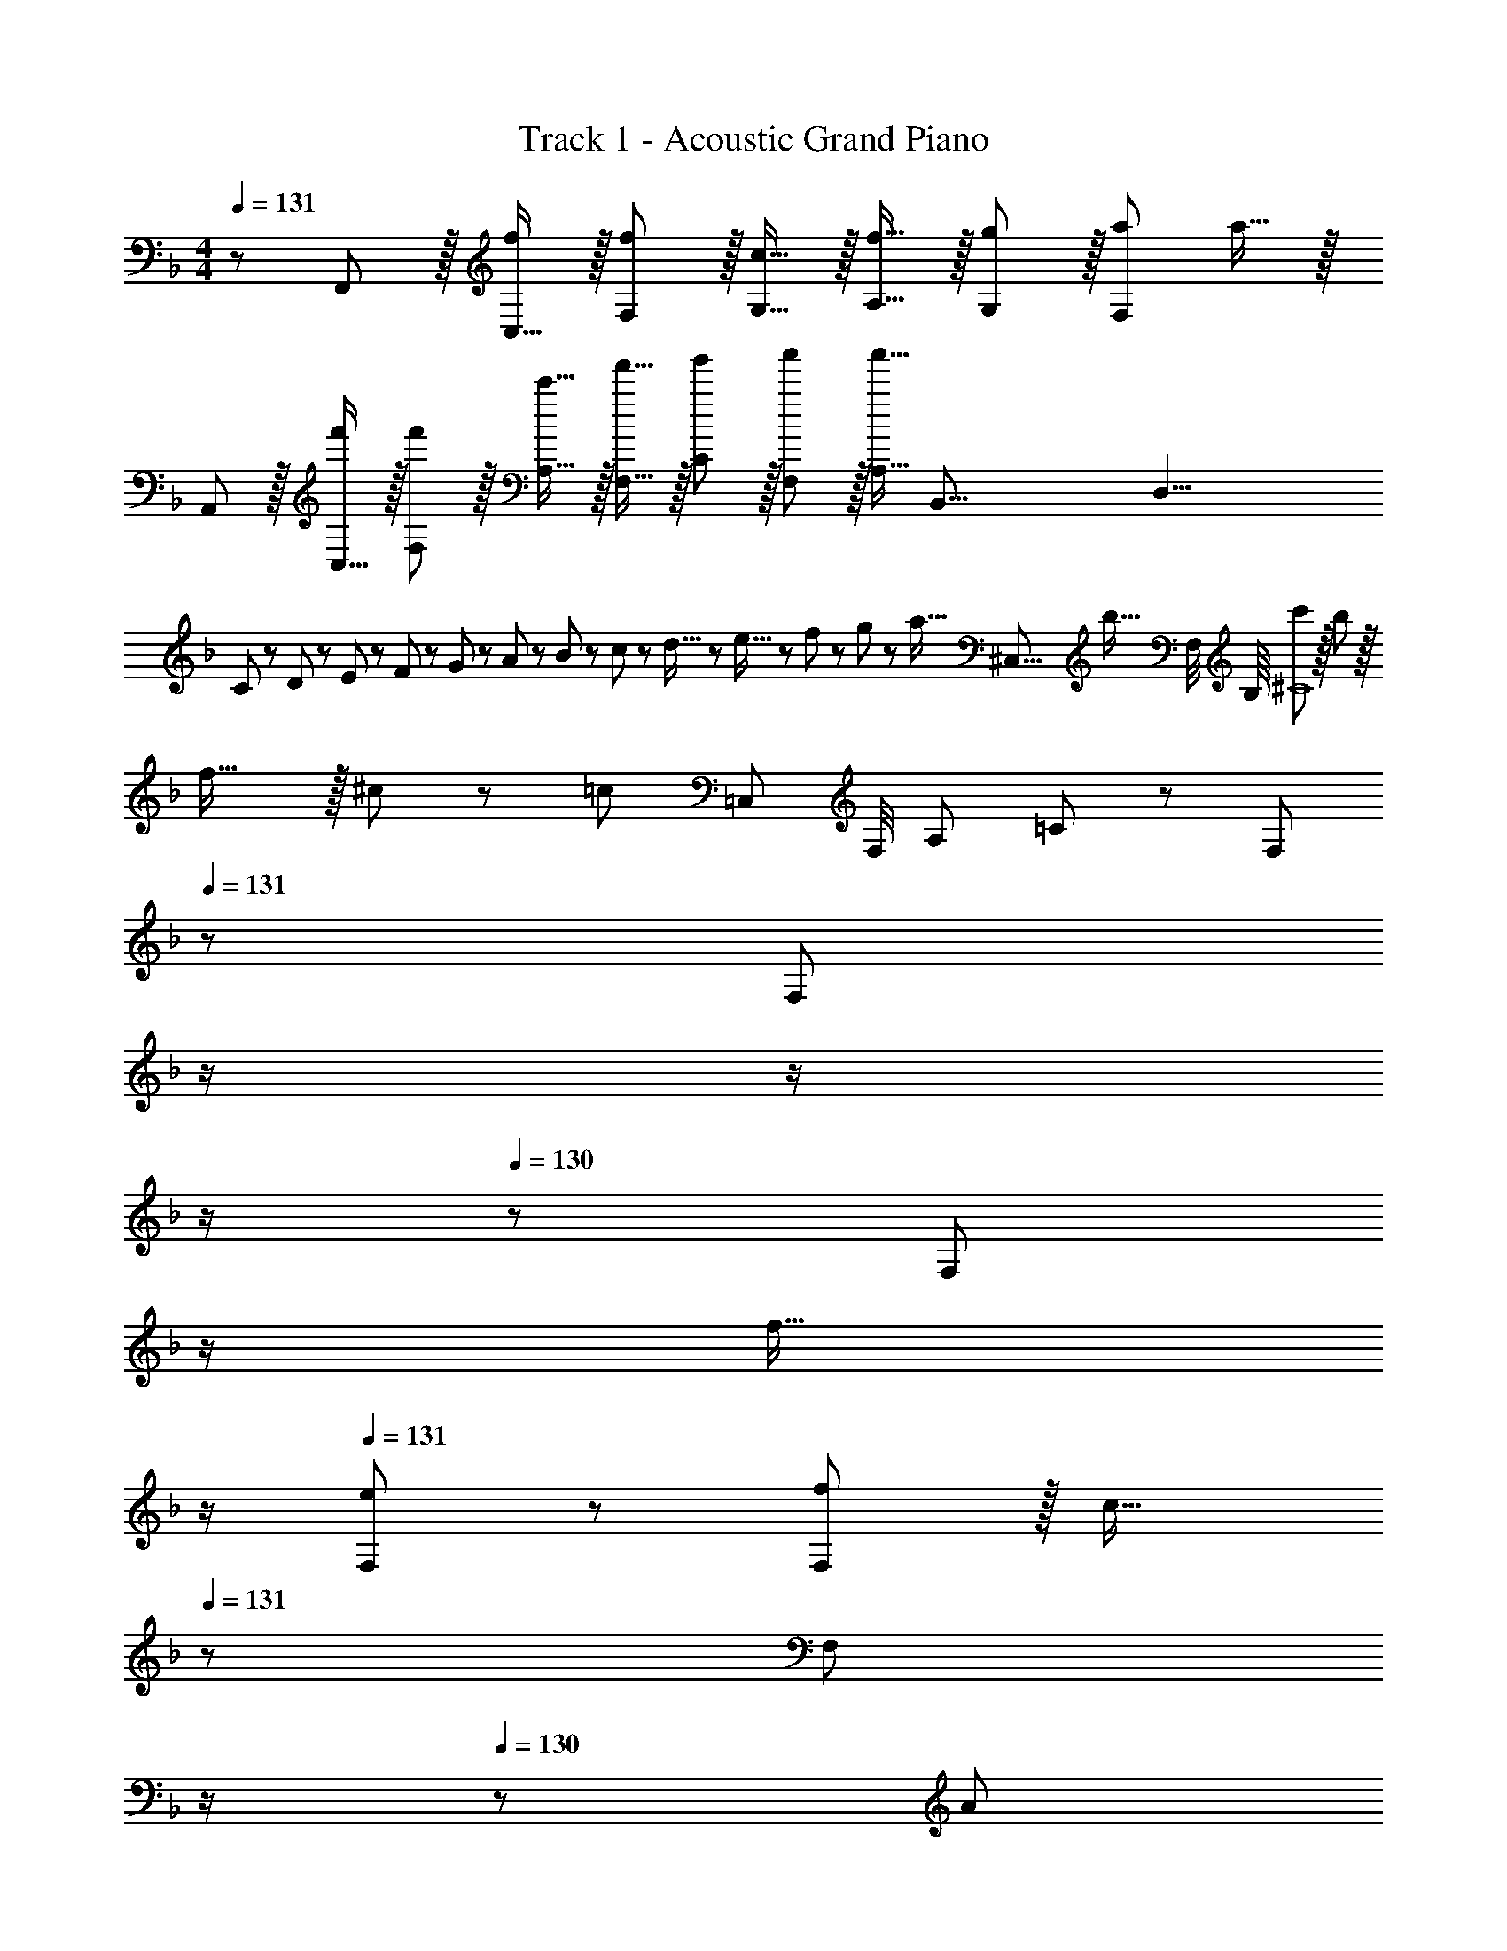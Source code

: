 X: 1
T: Track 1 - Acoustic Grand Piano
Z: ABC Generated by Starbound Composer
L: 1/8
M: 4/4
Q: 1/4=131
K: F
z/48 F,,47/48 z/16 [C,15/16f] z/16 [f11/12F,11/12] z/16 [c15/16G,15/16] z/16 [f15/16A,15/16] z/16 [g11/12G,11/12] z/16 [a47/48F,95/48] a15/16 z/16 
A,, z/16 [C,15/16f'] z/16 [f'11/12F,11/12] z/16 [c'15/16A,15/16] z/16 [f'15/16F,15/16] z/16 [g'11/12C11/12] z/16 [F,11/12a'47/48] z/16 [a'15/16A,15/16z5/8] [B,,67/8z/8] [D,33/4z37/16] 
C23/48 z/48 D11/24 z/48 E11/24 z/48 F23/48 z/24 G23/48 z/24 A11/24 z/48 B11/24 z/48 c23/48 z/48 d5/16 z/48 e5/16 z/48 f7/24 z/48 g7/24 z/24 [a5/16z7/24] [^C,67/8z/24] [b5/16z/12] [F,/4z/8] B,/8 [c'^C8] z/16 b23/12 z/16 
f31/16 z/16 ^c23/12 z/24 [=c241/48z5/8] [=C,29/12z/8] [F,/4z/8] [A,13/6z/8] =C49/24 z/48 [F,95/48z31/16] 
Q: 1/4=131
z/24 [F,95/48z11/24] 
Q: 1/4=131
z/2 
Q: 1/4=130
z/2 
Q: 1/4=130
z/2 
Q: 1/4=130
z/48 [F,95/48z23/48] 
Q: 1/4=129
z/2 
Q: 1/4=129
[f15/16z/2] 
Q: 1/4=129
z/2 
Q: 1/4=131
[e49/24F,49/24] z/48 [f11/12F,95/48] z/16 [c31/16z23/24] 
Q: 1/4=131
z/24 [F,95/48z11/24] 
Q: 1/4=131
z/2 
Q: 1/4=130
z/24 [A23/12z11/24] 
Q: 1/4=130
z/2 
Q: 1/4=130
z/2 
Q: 1/4=129
z/2 
Q: 1/4=129
[c337/48z/2] 
Q: 1/4=129
z/8 [B,,29/12z/8] [D,55/24z/8] F,/8 
Q: 1/4=131
B,49/24 z/48 [F,95/48z31/16] 
Q: 1/4=131
z/24 [F,95/48z11/24] 
Q: 1/4=131
z/2 
Q: 1/4=130
z/2 
Q: 1/4=130
z/2 
Q: 1/4=130
z/48 [F,95/48z23/48] 
Q: 1/4=129
z/2 
Q: 1/4=129
[f15/16z/2] 
Q: 1/4=129
z/2 
Q: 1/4=131
[e49/24F,49/24] z/48 [f11/12F,95/48] z/16 [g31/16z] 
[F,95/48z] e23/12 z/24 [f337/48z5/8] [A,,29/12z/8] [C,55/24z/8] F,/8 A,49/24 z/48 F,95/48 
F,95/48 [F,95/48z47/48] [f15/16z5/8] [C,29/12z/8] [E,55/24z/8] [G,13/6z/8] [e49/24C49/24] z/48 [f11/12G,95/48] z/16 [c31/16z] 
[G,95/48z] [A23/12z47/48] [G,95/48z47/48] [d2z5/8] [B,,29/12z/8] [D,55/24z/8] [F,13/6z/8] [B,49/24z17/16] [c143/48z] [F,95/48z31/16] 
Q: 1/4=131
z/24 
[F,95/48z11/24] 
Q: 1/4=131
z/2 
Q: 1/4=130
z/2 
Q: 1/4=130
z/2 
Q: 1/4=130
z/48 [F,95/48z23/48] 
Q: 1/4=129
z/2 
Q: 1/4=129
[a15/16z/2] 
Q: 1/4=129
z/2 
Q: 1/4=131
[bF,49/24] z/16 [a23/12z] [F,95/48z47/48] [g31/16z] 
[F,95/48z] [f71/24z47/48] [F,95/48z77/48] [F,,29/12z/8] [A,,55/24z/8] [C,13/6z/8] F,49/24 z/48 A,11/12 z/16 F,15/16 z/16 
A,15/16 z/16 F,11/12 z/16 A,11/12 z/16 [f15/16F,15/16] z/16 [A,e49/24] z/16 F,15/16 z/16 [f11/12A,11/12] z/16 [F,15/16c31/16] z/48 
Q: 1/4=131
z/24 
[A,15/16z11/24] 
Q: 1/4=130
z/2 
Q: 1/4=130
z/24 [F,11/12A23/12z11/24] 
Q: 1/4=129
z/2 
Q: 1/4=128
z/48 [A,11/12z23/48] 
Q: 1/4=128
z/2 
Q: 1/4=127
[c337/48z/2] 
Q: 1/4=127
z/8 [B,,29/12z/8] [D,55/24z/8] F,/8 [B,49/24z/2] 
Q: 1/4=131
z25/16 B,11/12 z/16 F,15/16 z/16 
B,15/16 z/16 F,11/12 z/16 B,11/12 z/16 [f15/16F,15/16] z/16 [B,e49/24] z/16 F,15/16 z/16 [f11/12B,11/12] z/16 [F,15/16g31/16] z/16 
B,15/16 z/16 [F,11/12f23/12] z/16 B,11/12 z/16 [a73/24z5/8] [A,,29/12z/8] [D,55/24z/8] F,/8 A,49/24 z/48 [A,11/12g47/48] z/16 [F,15/16g31/16] z/16 
A,15/16 z/16 [F,11/12f23/12] z/16 A,11/12 z/16 [F,15/16e2z5/8] [C,29/12z/8] [E,55/24z/8] [G,13/6z/8] [C49/24z17/16] [f23/12z] C11/12 z/16 [G,15/16g31/16] z/16 
C15/16 z/16 [G,11/12c23/12] z/16 C11/12 z/16 [G,15/16c'241/48z5/8] [B,,29/12z/8] [D,55/24z/8] [F,13/6z/8] B,49/24 z/48 B,11/12 z/16 F,15/16 z/16 
B,15/16 z/16 [F,11/12a47/48] z/16 [B,11/12a47/48] z/16 [F,15/16a2] z/16 B, z/16 [F,15/16g111/16] z/16 B,11/12 z/16 F,15/16 z/16 
B,15/16 z/16 F,11/12 z/16 B,11/12 z/16 F,15/16 z/16 D,49/24 z/48 F,11/12 z/16 [dA,31/16D2] 
d15/16 z/16 [f11/12D11/12] z/16 [d11/12A,11/12] z/16 [F,15/16a97/24] z/16 D,49/24 z/48 F,11/12 z/16 [dA,31/16D2] 
d15/16 z/16 [D11/12f23/12] z/16 A,11/12 z/16 [F,15/16a73/24] z/16 B,,49/24 z/48 [D,11/12g47/48] z/16 [g31/16F,31/16B,2] z/16 
[B,11/12f95/48] z/16 F,11/12 z/16 [D,15/16f431/48] z/16 B,,49/24 z/48 D,11/12 z/16 [F,31/16B,2] z/16 
B,11/12 z/16 F,11/12 z/16 D,47/48 z/48 D,49/24 z/48 F,11/12 z/16 [dA,31/16D2] d15/16 z/16 
[D11/12f23/12] z/16 A,11/12 z/16 [F,15/16a97/24] z/16 D,49/24 z/48 F,11/12 z/16 [dA,31/16D2] d15/16 z/16 
[D11/12f23/12] z/16 A,11/12 z/16 [F,15/16c'73/24] z/16 B,,49/24 z/48 [b11/12^C,11/12] z/16 [f31/16F,31/16B,2] z/16 
[B,11/12^c23/12] z/16 F,11/12 z/16 [C,15/16f97/24] z/16 =C,49/24 z/48 E,11/12 z/16 [G,31/16C2g143/48] z/16 
C11/12 z/16 G,11/12 z/16 E,15/16 z/16 [C,17/16G,17/16C17/16] [f23/12C,143/48G,143/48C143/48] z/16 =c15/16 z/48 
Q: 1/4=131
z/24 [f15/16z11/24] 
Q: 1/4=130
z/2 
Q: 1/4=130
z/24 
[g11/12z11/24] 
Q: 1/4=129
z/2 
Q: 1/4=128
z/48 [a47/48z23/48] 
Q: 1/4=128
z/2 
Q: 1/4=127
[a97/24z/2] 
Q: 1/4=127
z/2 [F,,,z/2] 
Q: 1/4=131
z9/16 F,,15/16 z/16 F,47/48 [F,15/16f2] z/16 A,15/16 z/16 
[C11/12d'95/48] z/16 F11/12 z/16 [F,15/16c'2] z/16 F z/16 [C15/16b95/48] z/16 A,11/12 z/16 [F,15/16a2] z/16 C,15/16 z/16 
[A,,11/12f95/48] z/16 C,11/12 z/16 [f15/16A,,15/16] z/16 [C,,g49/24] z/16 C,15/16 z/16 [E,11/12g47/48] z/16 [G,15/16g31/16] z/16 C15/16 z/16 
[a11/12G,11/12] z/16 [E,11/12b47/48] z/16 [C,15/16b2] z/16 ^C, z/16 [F,15/16a191/48] z/16 A,11/12 z/16 F,15/16 z/16 ^C15/16 z/16 
[F,11/12c'47/48] z/16 [A,11/12c'47/48] z/16 [F,15/16c'2] z/16 B,, z/16 [f15/16D,15/16] z/16 [e11/12F,11/12] z/16 [B,f31/16z23/24] 
Q: 1/4=131
z/24 [B,,95/24B,95/24z11/24] 
Q: 1/4=131
z/2 
Q: 1/4=130
z/24 
[c'47/48z11/24] 
Q: 1/4=130
z/2 
Q: 1/4=130
z/48 [c'47/48z23/48] 
Q: 1/4=129
z/2 
Q: 1/4=129
[c'2z/2] 
Q: 1/4=129
z/2 
Q: 1/4=131
F,, z/16 [f15/16A,,15/16] z/16 [e11/12=C,11/12] z/16 [F,f2] [F,,95/24F,95/24z] 
f11/12 z/16 e11/12 z/16 f15/16 z/16 [bG,,] z/16 [D,15/16a23/12] z/16 F,11/12 z/16 [D,15/16g31/16] z/48 
Q: 1/4=131
z/24 [B,15/16z11/24] 
Q: 1/4=131
z/2 
Q: 1/4=130
z/24 
[D,11/12f95/48z11/24] 
Q: 1/4=130
z/2 
Q: 1/4=130
z/48 [G,11/12z23/48] 
Q: 1/4=129
z/2 
Q: 1/4=129
[D,15/16f2z/2] 
Q: 1/4=129
z/2 
Q: 1/4=131
C, z/16 [E,15/16g143/48] z/16 G,11/12 z/16 [=Cz23/24] 
Q: 1/4=131
z/24 [f15/16C,95/24C95/24z11/24] 
Q: 1/4=130
z/2 
Q: 1/4=130
z/24 
[g11/12z11/24] 
Q: 1/4=129
z/2 
Q: 1/4=128
z/48 [a11/12z23/48] 
Q: 1/4=128
z/2 
Q: 1/4=127
[b15/16z/2] 
Q: 1/4=127
z/2 [F,,,c'73/24z/2] 
Q: 1/4=131
z9/16 F,,15/16 z/16 F,47/48 [F,15/16f2] z/16 A,15/16 z/16 
[C11/12d'95/48] z/16 F11/12 z/16 [F,15/16c'2] z/16 F z/16 [C15/16b95/48] z/16 A,11/12 z/16 [F,15/16a2] z/16 C,15/16 z/16 
[A,,11/12f95/48] z/16 C,11/12 z/16 [f15/16A,,15/16] z/16 [C,,g49/24] z/16 C,15/16 z/16 [E,11/12g47/48] z/16 [G,15/16g31/16] z/16 C15/16 z/16 
[a11/12G,11/12] z/16 [E,11/12b47/48] z/16 [C,15/16b2] z/16 ^C, z/16 [F,15/16a191/48] z/16 A,11/12 z/16 F,15/16 z/16 ^C15/16 z/16 
[F,11/12c'47/48] z/16 [A,11/12c'47/48] z/16 [F,15/16c'2] z/16 B,, z/16 [f15/16D,15/16] z/16 [e11/12F,11/12] z/16 [B,f31/16z23/24] 
Q: 1/4=131
z/24 [B,,95/24B,95/24z11/24] 
Q: 1/4=131
z/2 
Q: 1/4=130
z/24 
[c'47/48z11/24] 
Q: 1/4=130
z/2 
Q: 1/4=130
z/48 [c'47/48z23/48] 
Q: 1/4=129
z/2 
Q: 1/4=129
[c'2z/2] 
Q: 1/4=129
z/2 
Q: 1/4=131
F,, z/16 [f15/16A,,15/16] z/16 [e11/12=C,11/12] z/16 [F,f2] [F,,95/24F,95/24z] 
f11/12 z/16 e11/12 z/16 f15/16 z/16 [G,,b49/24] z/16 D,15/16 z/16 [c'11/12F,11/12] z/16 [D,15/16b31/16] z/48 
Q: 1/4=131
z/24 [B,15/16z11/24] 
Q: 1/4=131
z/2 
Q: 1/4=130
z/24 
[D,11/12a23/12z11/24] 
Q: 1/4=130
z/2 
Q: 1/4=130
z/48 [G,11/12z23/48] 
Q: 1/4=129
z/2 
Q: 1/4=129
[D,15/16g2z/2] 
Q: 1/4=129
z/2 
Q: 1/4=131
C, z/16 [E,15/16f] z/16 [f11/12G,11/12] z/16 [c15/16=C] z/48 
Q: 1/4=131
z/24 [f15/16C,95/24C95/24z11/24] 
Q: 1/4=130
z/2 
Q: 1/4=130
z/24 
[g11/12z11/24] 
Q: 1/4=129
z/2 
Q: 1/4=128
z/48 [a47/48z23/48] 
Q: 1/4=128
z/2 
Q: 1/4=127
[a431/48z/2] 
Q: 1/4=127
z/2 [F,,z/2] 
Q: 1/4=131
z9/16 C,15/16 z/16 F,11/12 z/16 G,15/16 z/16 A,15/16 z/16 
G,11/12 z/16 F,95/48 A,, z/16 [C,15/16f'] z/16 [f'11/12F,11/12] z/16 [c'15/16A,15/16] z/16 [f'15/16F,15/16] z/16 
[g'11/12C11/12] z/16 [F,11/12a'47/48] z/16 [a'15/16A,15/16z5/8] [B,,67/8z/8] [D,33/4z37/16] C23/48 z/48 D11/24 z/48 E11/24 z/48 F23/48 z/24 G23/48 z/24 A11/24 z/48 
B11/24 z/48 c23/48 z/48 d5/16 z/48 e5/16 z/48 f7/24 z/48 g7/24 z/24 [a5/16z7/24] [^C,307/48z/24] [b5/16z/12] [F,/4z/8] B,/8 [c'^C289/48] z/16 b23/12 z/16 f31/16 z/16 
[^c23/12g95/48z19/12] [=C,449/48z/8] [F,443/48z/8] [A,437/48z/8] [=c15/16f15/16a431/48=C431/48] 

